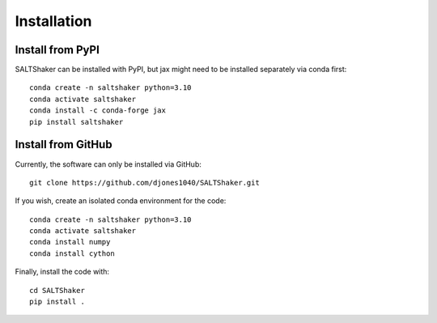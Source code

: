 .. _install:

************
Installation
************

Install from PyPI
=================

SALTShaker can be installed with PyPI, but jax might need
to be installed separately via conda first::

  conda create -n saltshaker python=3.10
  conda activate saltshaker
  conda install -c conda-forge jax
  pip install saltshaker
  
Install from GitHub
=================================

Currently, the software can only be installed via GitHub::

  git clone https://github.com/djones1040/SALTShaker.git

If you wish, create an isolated conda environment for
the code::

  conda create -n saltshaker python=3.10
  conda activate saltshaker
  conda install numpy
  conda install cython

Finally, install the code with::
  
  cd SALTShaker
  pip install .
